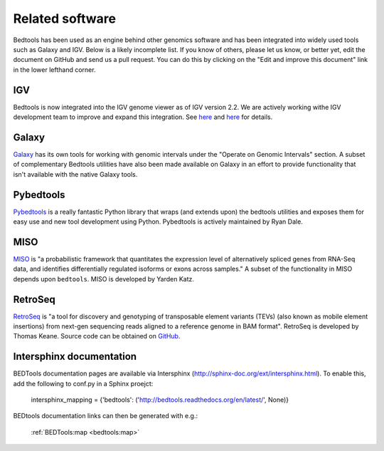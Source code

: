 ##################
Related software
##################

Bedtools has been used as an engine behind other genomics software and has been 
integrated into widely used tools such as Galaxy and IGV.  Below is a likely
incomplete list.  If you know of others, please let us know, or better yet,
edit the document on GitHub and send us a pull request.  You can do this by
clicking on the "Edit and improve this document" link in the lower lefthand
corner.


-------------------
IGV
-------------------
Bedtools is now integrated into the IGV genome viewer as of IGV version 2.2.  We
are actively working withe IGV development team to improve and expand this 
integration.  See 
`here <http://www.broadinstitute.org/igv/IGV2.2.x>`_
and 
`here <https://www.broadinstitute.org/software/igv/bedtools>`_ for details.

    .. image:: images/bedtoolsMenu.png

-------------------
Galaxy
-------------------

`Galaxy <https://main.g2.bx.psu.edu/>`_ has its own tools for working with
genomic intervals under the "Operate on Genomic Intervals" section.  A subset
of complementary Bedtools utilities have also been made available on Galaxy in
an effort to provide functionality that isn't available with the native Galaxy 
tools.

    .. image:: images/galaxy-bedtools.png


-------------------
Pybedtools
-------------------

`Pybedtools <http://pypi.python.org/pypi/pybedtools>`_ is a really fantastic 
Python library that wraps (and extends upon) the bedtools utilities and exposes 
them for easy use and new tool development using Python.  Pybedtools is actively 
maintained by Ryan Dale.


-------------------
MISO
-------------------

`MISO <http://genes.mit.edu/burgelab/miso/>`_ is "a probabilistic framework 
that quantitates the expression level of alternatively spliced genes from 
RNA-Seq data, and identifies differentially regulated isoforms or exons across 
samples." A subset of the functionality in MISO depends upon ``bedtools``. MISO
is developed by Yarden Katz.


-------------------
RetroSeq
-------------------

`RetroSeq <http://bioinformatics.oxfordjournals.org/content/early/2012/12/10/bioinformatics.bts697.abstract>`_
is "a tool for discovery and genotyping of transposable element variants (TEVs) 
(also known as mobile element insertions) from next-gen sequencing reads aligned 
to a reference genome in BAM format". RetroSeq is developed by Thomas Keane. 
Source code can be obtained on `GitHub <https://github.com/tk2/RetroSeq>`_.

-------------------------
Intersphinx documentation
-------------------------
BEDTools documentation pages are available via Intersphinx (http://sphinx-doc.org/ext/intersphinx.html).
To enable this, add the following to conf.py in a Sphinx proejct:

    intersphinx_mapping = {'bedtools': ('http://bedtools.readthedocs.org/en/latest/', None)}
    
BEDtools documentation links can then be generated with e.g.:

    :ref:`BEDTools:map <bedtools:map>`
    
